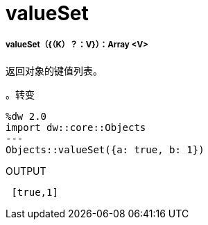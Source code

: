 =  valueSet

// * <<valueset1>>


[[valueset1]]
=====  valueSet（{（K）？：V}）：Array <V>

返回对象的键值列表。

。转变
[source,DataWeave, linenums]
----
%dw 2.0
import dw::core::Objects
---
Objects::valueSet({a: true, b: 1})
----

.OUTPUT
[source,JSON, linenums]
----
 [true,1]
----

